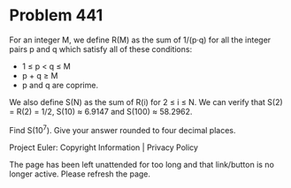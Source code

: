 *   Problem 441

   For an integer M, we define R(M) as the sum of 1/(p·q) for all the integer
   pairs p and q which satisfy all of these conditions:

     * 1 ≤ p < q ≤ M
     * p + q ≥ M
     * p and q are coprime.

   We also define S(N) as the sum of R(i) for 2 ≤ i ≤ N.
   We can verify that S(2) = R(2) = 1/2, S(10) ≈ 6.9147 and S(100) ≈ 58.2962.

   Find S(10^7). Give your answer rounded to four decimal places.

   Project Euler: Copyright Information | Privacy Policy

   The page has been left unattended for too long and that link/button is no
   longer active. Please refresh the page.
